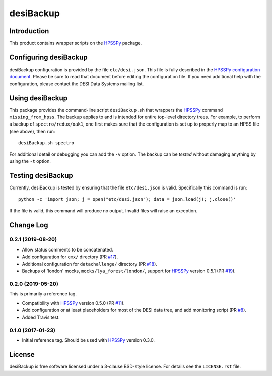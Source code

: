 ==========
desiBackup
==========

Introduction
------------

This product contains wrapper scripts on the `HPSSPy`_ package.

.. _`HPSSPy`: https://github.com/weaverba137/hpsspy

Configuring desiBackup
----------------------

desiBackup configuration is provided by the file ``etc/desi.json``.
This file is fully described in the
`HPSSPy configuration document <http://hpsspy.readthedocs.io/en/latest/configuration.html>`_.
Please be sure to read that document before editing the configuration file.
If you need additional help with the configuration, please contact the
DESI Data Systems mailing list.

Using desiBackup
----------------

This package provides the command-line script ``desiBackup.sh`` that
wrappers the `HPSSPy`_ command ``missing_from_hpss``.  The backup applies to
and is intended for entire top-level directory trees.  For example, to perform
a backup of ``spectro/redux/oak1``, one first makes sure that the configuration
is set up to properly map to an HPSS file (see above), then run::

    desiBackup.sh spectro

For additional detail or debugging you can add the ``-v`` option.  The
backup can be *tested* without damaging anything by using the ``-t`` option.

Testing desiBackup
------------------

.. image:: https://img.shields.io/travis/desihub/desiBackup.svg
    :target: https://travis-ci.org/desihub/desiBackup
    :alt: Travis Build Status

Currently, desiBackup is tested by ensuring that the file ``etc/desi.json`` is
valid.  Specifically this command is run::

    python -c 'import json; j = open("etc/desi.json"); data = json.load(j); j.close()'

If the file is valid, this command will produce no output.  Invalid files will
raise an exception.

Change Log
----------

0.2.1 (2019-08-20)
~~~~~~~~~~~~~~~~~~

* Allow status comments to be concatenated.
* Add configuration for ``cmx/`` directory (PR `#17`_).
* Additional configuration for ``datachallenge/`` directory (PR `#18`_).
* Backups of 'london' mocks, ``mocks/lya_forest/london/``,
  support for `HPSSPy`_ version 0.5.1 (PR `#19`_).

.. _`#19`: https://github.com/desihub/desiBackup/pull/19
.. _`#18`: https://github.com/desihub/desiBackup/pull/18
.. _`#17`: https://github.com/desihub/desiBackup/pull/17


0.2.0 (2019-05-20)
~~~~~~~~~~~~~~~~~~

This is primarily a reference tag.

* Compatibility with `HPSSPy`_ version 0.5.0 (PR `#11`_).
* Add configuration or at least placeholders for most of the DESI data tree,
  and add monitoring script (PR `#8`_).
* Added Travis test.

.. _`#11`: https://github.com/desihub/desiBackup/pull/11
.. _`#8`: https://github.com/desihub/desiBackup/pull/8

0.1.0 (2017-01-23)
~~~~~~~~~~~~~~~~~~

* Initial reference tag.  Should be used with `HPSSPy`_ version 0.3.0.

License
-------

desiBackup is free software licensed under a 3-clause BSD-style license. For details see
the ``LICENSE.rst`` file.
